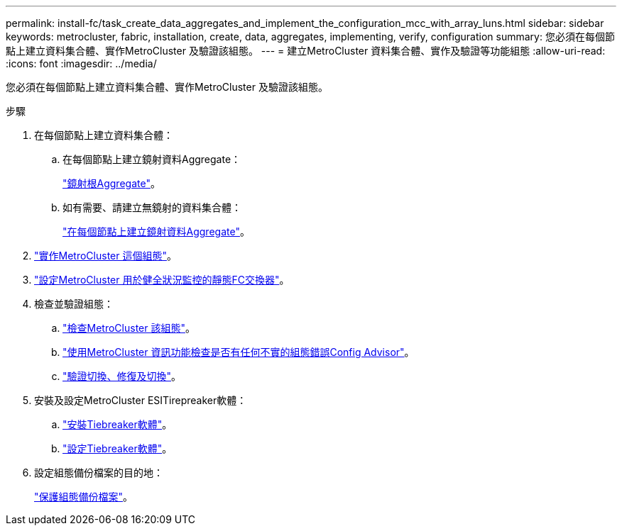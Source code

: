 ---
permalink: install-fc/task_create_data_aggregates_and_implement_the_configuration_mcc_with_array_luns.html 
sidebar: sidebar 
keywords: metrocluster, fabric, installation, create, data, aggregates, implementing, verify, configuration 
summary: 您必須在每個節點上建立資料集合體、實作MetroCluster 及驗證該組態。 
---
= 建立MetroCluster 資料集合體、實作及驗證等功能組態
:allow-uri-read: 
:icons: font
:imagesdir: ../media/


[role="lead"]
您必須在每個節點上建立資料集合體、實作MetroCluster 及驗證該組態。

.步驟
. 在每個節點上建立資料集合體：
+
.. 在每個節點上建立鏡射資料Aggregate：
+
link:task_mirror_the_root_aggregates_mcc_with_array_luns.html["鏡射根Aggregate"]。

.. 如有需要、請建立無鏡射的資料集合體：
+
link:concept_configure_the_mcc_software_in_ontap.html#creating-a-mirrored-data-aggregate-on-each-node["在每個節點上建立鏡射資料Aggregate"]。



. link:concept_configure_the_mcc_software_in_ontap.html#implementing-the-metrocluster-configuration["實作MetroCluster 這個組態"]。
. link:concept_configure_the_mcc_software_in_ontap.html#configuring-metrocluster-components-for-health-monitoring["設定MetroCluster 用於健全狀況監控的靜態FC交換器"]。
. 檢查並驗證組態：
+
.. link:concept_configure_the_mcc_software_in_ontap.html#checking-the-metrocluster-configuration["檢查MetroCluster 該組態"]。
.. link:concept_configure_the_mcc_software_in_ontap.html#checking-for-metrocluster-configuration-errors-with-config-advisor["使用MetroCluster 資訊功能檢查是否有任何不實的組態錯誤Config Advisor"]。
.. link:concept_configure_the_mcc_software_in_ontap.html#verifying-switchover-healing-and-switchback["驗證切換、修復及切換"]。


. 安裝及設定MetroCluster ESITirepreaker軟體：
+
.. link:../tiebreaker/task_install_the_tiebreaker_software.html["安裝Tiebreaker軟體"]。
.. link:../tiebreaker/concept_configuring_the_tiebreaker_software.html["設定Tiebreaker軟體"]。


. 設定組態備份檔案的目的地：
+
link:concept_configure_the_mcc_software_in_ontap.html#protecting-configuration-backup-files["保護組態備份檔案"]。


